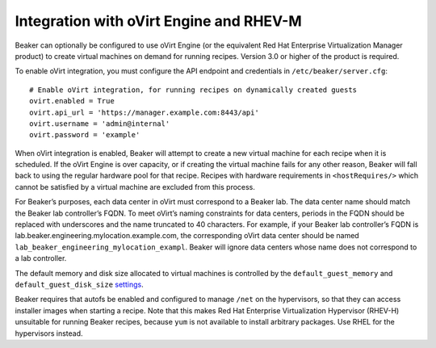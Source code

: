 Integration with oVirt Engine and RHEV-M
========================================

Beaker can optionally be configured to use oVirt Engine (or the
equivalent Red Hat Enterprise Virtualization Manager product) to create
virtual machines on demand for running recipes. Version 3.0 or higher of
the product is required.

To enable oVirt integration, you must configure the API endpoint and
credentials in ``/etc/beaker/server.cfg``:

::

    # Enable oVirt integration, for running recipes on dynamically created guests
    ovirt.enabled = True
    ovirt.api_url = 'https://manager.example.com:8443/api'
    ovirt.username = 'admin@internal'
    ovirt.password = 'example'

When oVirt integration is enabled, Beaker will attempt to create a new
virtual machine for each recipe when it is scheduled. If the oVirt
Engine is over capacity, or if creating the virtual machine fails for
any other reason, Beaker will fall back to using the regular hardware
pool for that recipe. Recipes with hardware requirements in
``<hostRequires/>`` which cannot be satisfied by a virtual machine are
excluded from this process.

For Beaker’s purposes, each data center in oVirt must correspond to a
Beaker lab. The data center name should match the Beaker lab
controller’s FQDN. To meet oVirt’s naming constraints for data centers,
periods in the FQDN should be replaced with underscores and the name
truncated to 40 characters. For example, if your Beaker lab controller’s
FQDN is lab.beaker.engineering.mylocation.example.com, the corresponding
oVirt data center should be named
``lab_beaker_engineering_mylocation_exampl``. Beaker will ignore data
centers whose name does not correspond to a lab controller.

The default memory and disk size allocated to virtual machines is
controlled by the ``default_guest_memory`` and
``default_guest_disk_size`` `settings <#configuration>`_.

Beaker requires that autofs be enabled and configured to manage ``/net``
on the hypervisors, so that they can access installer images when
starting a recipe. Note that this makes Red Hat Enterprise
Virtualization Hypervisor (RHEV-H) unsuitable for running Beaker
recipes, because ``yum`` is not available to install arbitrary packages.
Use RHEL for the hypervisors instead.
